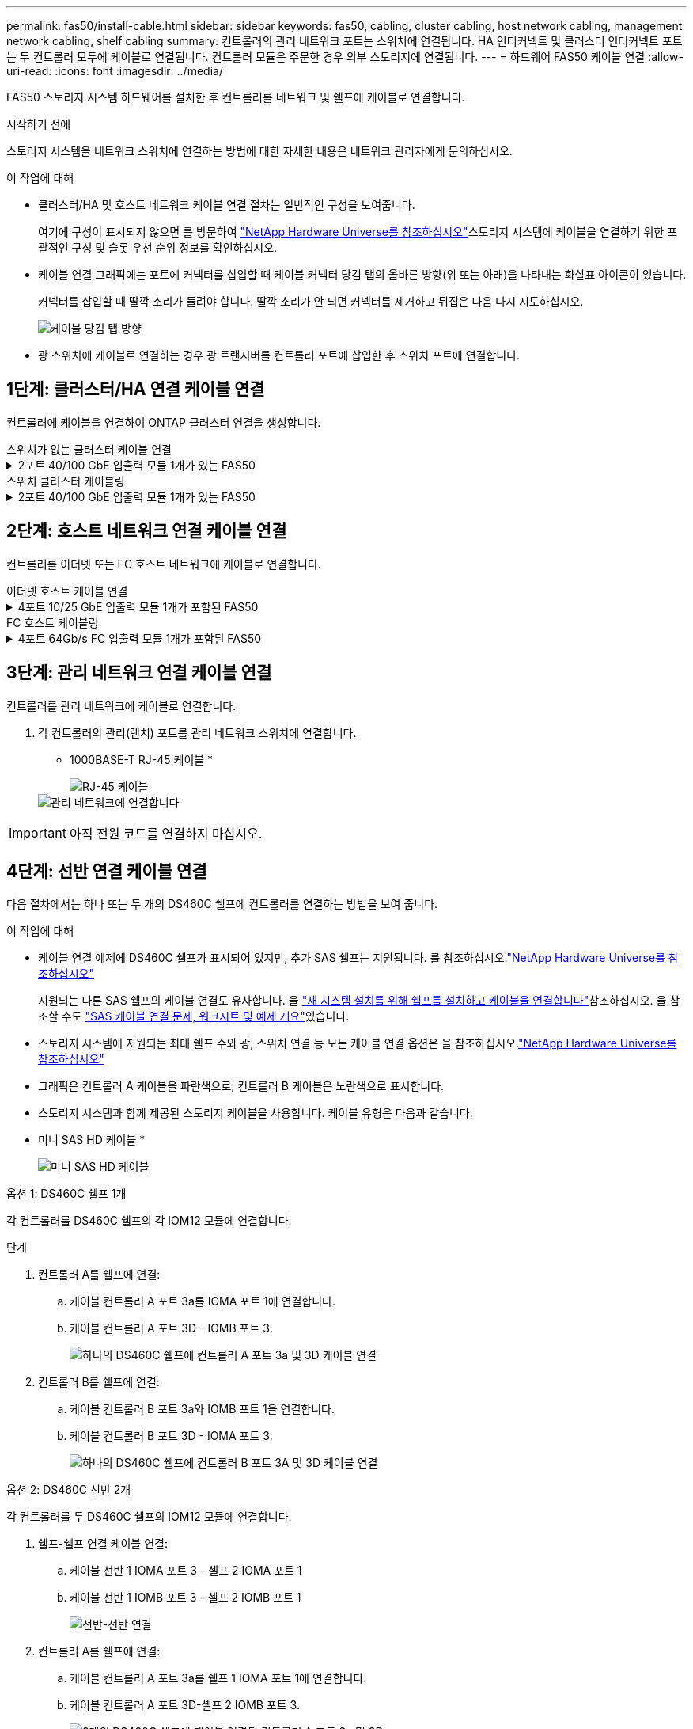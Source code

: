 ---
permalink: fas50/install-cable.html 
sidebar: sidebar 
keywords: fas50, cabling, cluster cabling, host network cabling, management network cabling, shelf cabling 
summary: 컨트롤러의 관리 네트워크 포트는 스위치에 연결됩니다. HA 인터커넥트 및 클러스터 인터커넥트 포트는 두 컨트롤러 모두에 케이블로 연결됩니다. 컨트롤러 모듈은 주문한 경우 외부 스토리지에 연결됩니다. 
---
= 하드웨어 FAS50 케이블 연결
:allow-uri-read: 
:icons: font
:imagesdir: ../media/


[role="lead"]
FAS50 스토리지 시스템 하드웨어를 설치한 후 컨트롤러를 네트워크 및 쉘프에 케이블로 연결합니다.

.시작하기 전에
스토리지 시스템을 네트워크 스위치에 연결하는 방법에 대한 자세한 내용은 네트워크 관리자에게 문의하십시오.

.이 작업에 대해
* 클러스터/HA 및 호스트 네트워크 케이블 연결 절차는 일반적인 구성을 보여줍니다.
+
여기에 구성이 표시되지 않으면 를 방문하여 link:https://hwu.netapp.com["NetApp Hardware Universe를 참조하십시오"^]스토리지 시스템에 케이블을 연결하기 위한 포괄적인 구성 및 슬롯 우선 순위 정보를 확인하십시오.

* 케이블 연결 그래픽에는 포트에 커넥터를 삽입할 때 케이블 커넥터 당김 탭의 올바른 방향(위 또는 아래)을 나타내는 화살표 아이콘이 있습니다.
+
커넥터를 삽입할 때 딸깍 소리가 들려야 합니다. 딸깍 소리가 안 되면 커넥터를 제거하고 뒤집은 다음 다시 시도하십시오.

+
image:../media/drw_cable_pull_tab_direction_ieops-1699.svg["케이블 당김 탭 방향"]

* 광 스위치에 케이블로 연결하는 경우 광 트랜시버를 컨트롤러 포트에 삽입한 후 스위치 포트에 연결합니다.




== 1단계: 클러스터/HA 연결 케이블 연결

컨트롤러에 케이블을 연결하여 ONTAP 클러스터 연결을 생성합니다.

[role="tabbed-block"]
====
.스위치가 없는 클러스터 케이블 연결
--
.2포트 40/100 GbE 입출력 모듈 1개가 있는 FAS50
[%collapsible]
=====
.단계
. 클러스터/HA 인터커넥트 연결 케이블 연결:
+

NOTE: 클러스터 인터커넥트 트래픽과 HA 트래픽은 동일한 물리적 포트(슬롯 4의 I/O 모듈)를 공유합니다. 포트는 40/100 GbE입니다.

+
.. 컨트롤러 A 포트 e4a를 컨트롤러 B 포트 e4a에 케이블로 연결합니다.
.. 컨트롤러 A 포트 e4b를 컨트롤러 B 포트 e4b에 케이블 연결
+
* 100 GbE 클러스터/HA 인터커넥트 케이블 *

+
image::../media/oie_cable100_gbe_qsfp28.png[클러스터 HA 100GbE 케이블]

+
image::../media/drw_isi_fas50_switchless_2p_100gbe_cabling_ieops-1937.svg[하나의 100GbE IO 모듈을 사용하는 fas50 스위치가 없는 클러스터 케이블 연결 다이어그램]





=====
--
.스위치 클러스터 케이블링
--
.2포트 40/100 GbE 입출력 모듈 1개가 있는 FAS50
[%collapsible]
=====
. 컨트롤러를 클러스터 네트워크 스위치에 케이블 연결합니다.
+

NOTE: 클러스터 인터커넥트 트래픽과 HA 트래픽은 동일한 물리적 포트(슬롯 4의 I/O 모듈)를 공유합니다. 포트는 40/100 GbE입니다.

+
.. 컨트롤러 A 포트 e4a를 클러스터 네트워크 스위치 A에 케이블 연결
.. 컨트롤러 A 포트 e4b를 클러스터 네트워크 스위치 B에 케이블 연결
.. 컨트롤러 B 포트 e4a를 클러스터 네트워크 스위치 A에 케이블 연결
.. 컨트롤러 B 포트 e4b를 클러스터 네트워크 스위치 B에 케이블 연결
+
* 40/100 GbE 클러스터/HA 인터커넥트 케이블 *

+
image::../media/oie_cable100_gbe_qsfp28.png[클러스터 HA 40/100 GbE 케이블]

+
image:../media/drw_isi_fas50_2p_100gbe_switched_cluster_cabling_ieops-1936.svg["하나의 100GbE IO 모듈을 사용하는 fas50 스위치 클러스터 케이블 연결 다이어그램"]





=====
--
====


== 2단계: 호스트 네트워크 연결 케이블 연결

컨트롤러를 이더넷 또는 FC 호스트 네트워크에 케이블로 연결합니다.

[role="tabbed-block"]
====
.이더넷 호스트 케이블 연결
--
.4포트 10/25 GbE 입출력 모듈 1개가 포함된 FAS50
[%collapsible]
=====
.단계
. 각 컨트롤러에서 이더넷 호스트 네트워크 스위치에 케이블 포트 e2a, e2b, E2C 및 e2D를 연결합니다.
+
* 10/25 GbE 케이블 *

+
image:../media/oie_cable_sfp_gbe_copper.png["GbE SFP 구리 커넥터, 폭 = 100px"]

+
image::../media/drw_isi_fas50_4p_25gbe_optional_cabling_ieops-1934.svg[케이블 fas50과 10/25GbE 이더넷 호스트 네트워크 스위치]



=====
--
.FC 호스트 케이블링
--
.4포트 64Gb/s FC 입출력 모듈 1개가 포함된 FAS50
[%collapsible]
=====
.단계
. 각 컨트롤러에서 포트 1a, 1b, 1c 및 1d를 FC 호스트 네트워크 스위치에 연결합니다.
+
* 64 Gb/s FC 케이블 *

+
image:../media/oie_cable_sfp_gbe_copper.png["64Gb FC 케이블, 폭 = 100px"]

+
image::../media/drw_isi_fas50_4p_64gb_fc_optional_cabling_ieops-1935.svg[64GB FC 호스트 네트워크 스위치에 대한 케이블 연결]



=====
--
====


== 3단계: 관리 네트워크 연결 케이블 연결

컨트롤러를 관리 네트워크에 케이블로 연결합니다.

. 각 컨트롤러의 관리(렌치) 포트를 관리 네트워크 스위치에 연결합니다.
+
* 1000BASE-T RJ-45 케이블 *

+
image::../media/oie_cable_rj45.png[RJ-45 케이블]

+
image::../media/drw_isi_fas50_wrench_cabling_ieops-1938.svg[관리 네트워크에 연결합니다]




IMPORTANT: 아직 전원 코드를 연결하지 마십시오.



== 4단계: 선반 연결 케이블 연결

다음 절차에서는 하나 또는 두 개의 DS460C 쉘프에 컨트롤러를 연결하는 방법을 보여 줍니다.

.이 작업에 대해
* 케이블 연결 예제에 DS460C 쉘프가 표시되어 있지만, 추가 SAS 쉘프는 지원됩니다. 를 참조하십시오.link:https://hwu.netapp.com["NetApp Hardware Universe를 참조하십시오"^]
+
지원되는 다른 SAS 쉘프의 케이블 연결도 유사합니다. 을 link:../sas3/install-new-system.html["새 시스템 설치를 위해 쉘프를 설치하고 케이블을 연결합니다"^]참조하십시오. 을 참조할 수도 link:../sas3/overview-cabling-rules-examples.html["SAS 케이블 연결 문제, 워크시트 및 예제 개요"^]있습니다.

* 스토리지 시스템에 지원되는 최대 쉘프 수와 광, 스위치 연결 등 모든 케이블 연결 옵션은 을 참조하십시오.link:https://hwu.netapp.com["NetApp Hardware Universe를 참조하십시오"^]
* 그래픽은 컨트롤러 A 케이블을 파란색으로, 컨트롤러 B 케이블은 노란색으로 표시합니다.
* 스토리지 시스템과 함께 제공된 스토리지 케이블을 사용합니다. 케이블 유형은 다음과 같습니다.
+
* 미니 SAS HD 케이블 *

+
image::../media/oie_cable_mini_sas_hd_to_mini_sas_hd.svg[미니 SAS HD 케이블]



[role="tabbed-block"]
====
.옵션 1: DS460C 쉘프 1개
--
각 컨트롤러를 DS460C 쉘프의 각 IOM12 모듈에 연결합니다.

.단계
. 컨트롤러 A를 쉘프에 연결:
+
.. 케이블 컨트롤러 A 포트 3a를 IOMA 포트 1에 연결합니다.
.. 케이블 컨트롤러 A 포트 3D - IOMB 포트 3.
+
image:../media/drw_isi_fas50_1_ds460c_controller_a_cabling_ieops-2167.svg["하나의 DS460C 쉘프에 컨트롤러 A 포트 3a 및 3D 케이블 연결"]



. 컨트롤러 B를 쉘프에 연결:
+
.. 케이블 컨트롤러 B 포트 3a와 IOMB 포트 1을 연결합니다.
.. 케이블 컨트롤러 B 포트 3D - IOMA 포트 3.
+
image:../media/drw_isi_fas50_1_ds460c_controller_b_cabling_ieops-2169.svg["하나의 DS460C 쉘프에 컨트롤러 B 포트 3A 및 3D 케이블 연결"]





--
.옵션 2: DS460C 선반 2개
--
각 컨트롤러를 두 DS460C 쉘프의 IOM12 모듈에 연결합니다.

. 쉘프-쉘프 연결 케이블 연결:
+
.. 케이블 선반 1 IOMA 포트 3 - 셸프 2 IOMA 포트 1
.. 케이블 선반 1 IOMB 포트 3 - 셸프 2 IOMB 포트 1
+
image:../media/drw_isi_fas50_2_ds460c_shelf_to_shelf_ieops-2172.svg["선반-선반 연결"]



. 컨트롤러 A를 쉘프에 연결:
+
.. 케이블 컨트롤러 A 포트 3a를 쉘프 1 IOMA 포트 1에 연결합니다.
.. 케이블 컨트롤러 A 포트 3D-셸프 2 IOMB 포트 3.
+
image:../media/drw_isi_fas50_2_ds460c_controller_a_cabling_ieops-2170.svg["2개의 DS460C 쉘프에 케이블 연결된 컨트롤러 A 포트 3a 및 3D"]



. 컨트롤러 B를 쉘프에 연결:
+
.. 컨트롤러 B 포트 3A를 쉘프 1 IOMB 포트 1에 연결합니다.
.. 케이블 컨트롤러 B 포트 3D-셸프 2 IOMA 포트 3.
+
image:../media/drw_isi_fas50_2_ds460c_controller_b_cabling_ieops-2171.svg["컨트롤러 B 포트 3a 및 3D를 두 DS460C 쉘프에 케이블로 연결합니다"]





--
====
.다음 단계
스토리지 시스템용 하드웨어를 케이블로 연결한 후link:install-power-hardware.html["스토리지 시스템의 전원을 켭니다"],
